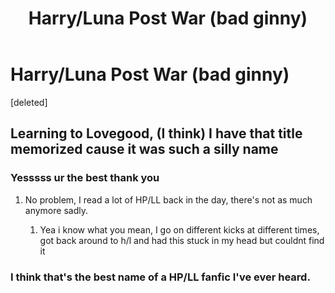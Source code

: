 #+TITLE: Harry/Luna Post War (bad ginny)

* Harry/Luna Post War (bad ginny)
:PROPERTIES:
:Score: 1
:DateUnix: 1605720477.0
:DateShort: 2020-Nov-18
:FlairText: What's That Fic?
:END:
[deleted]


** Learning to Lovegood, (I think) I have that title memorized cause it was such a silly name
:PROPERTIES:
:Author: xHey_All_You_Peoplex
:Score: 4
:DateUnix: 1605728785.0
:DateShort: 2020-Nov-18
:END:

*** Yesssss ur the best thank you
:PROPERTIES:
:Author: HailQueenShuri
:Score: 1
:DateUnix: 1605728950.0
:DateShort: 2020-Nov-18
:END:

**** No problem, I read a lot of HP/LL back in the day, there's not as much anymore sadly.
:PROPERTIES:
:Author: xHey_All_You_Peoplex
:Score: 3
:DateUnix: 1605729013.0
:DateShort: 2020-Nov-18
:END:

***** Yea i know what you mean, I go on different kicks at different times, got back around to h/l and had this stuck in my head but couldnt find it
:PROPERTIES:
:Author: HailQueenShuri
:Score: 1
:DateUnix: 1605729728.0
:DateShort: 2020-Nov-18
:END:


*** I think that's the best name of a HP/LL fanfic I've ever heard.
:PROPERTIES:
:Author: SacrificedCynic
:Score: 1
:DateUnix: 1605743174.0
:DateShort: 2020-Nov-19
:END:
